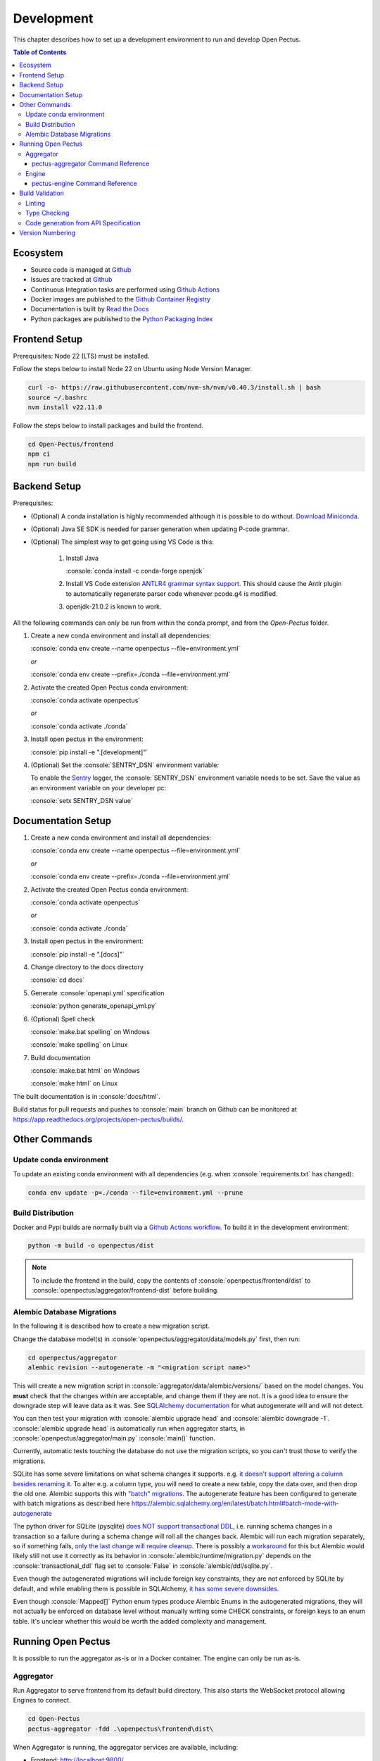 .. role:: console(code)
   :language: console

Development
===========
This chapter describes how to set up a development environment to run and develop Open Pectus.

.. contents:: Table of Contents
  :local:
  :depth: 3

Ecosystem
---------
.. _Github: https://github.com/Open-Pectus/Open-Pectus/
.. _Github Actions: https://github.com/Open-Pectus/Open-Pectus/tree/main/.github/workflows
.. _Github Container Registry: https://github.com/Open-Pectus/Open-Pectus/pkgs/container/open-pectus
.. _Read the Docs: https://docs.openpectus.org/latest/
.. _Python Packaging Index: https://pypi.org/project/openpectus/

* Source code is managed at Github_
* Issues are tracked at Github_
* Continuous Integration tasks are performed using `Github Actions`_
* Docker images are published to the `Github Container Registry`_
* Documentation is built by `Read the Docs`_
* Python packages are published to the `Python Packaging Index`_

Frontend Setup
--------------
Prerequisites: Node 22 (LTS) must be installed.

Follow the steps below to install Node 22 on Ubuntu using Node Version Manager.

.. code-block:: console

    curl -o- https://raw.githubusercontent.com/nvm-sh/nvm/v0.40.3/install.sh | bash
    source ~/.bashrc
    nvm install v22.11.0

Follow the steps below to install packages and build the frontend.

.. code-block:: console

   cd Open-Pectus/frontend
   npm ci
   npm run build


Backend Setup
-------------
.. _Download Miniconda: https://docs.conda.io/en/latest/miniconda.html
.. _ANTLR4 grammar syntax support: https://github.com/mike-lischke/vscode-antlr4
.. _Sentry: https://sentry.io

Prerequisites:

* (Optional) A conda installation is highly recommended although it is possible to do without. `Download Miniconda`_.
* (Optional) Java SE SDK is needed for parser generation when updating P-code grammar.
* (Optional) The simplest way to get going using VS Code is this:

   #. Install Java
    
      :console:`conda install -c conda-forge openjdk`
   #. Install VS Code extension `ANTLR4 grammar syntax support`_.
      This should cause the Antlr plugin to automatically regenerate parser code whenever pcode.g4 is modified. 
   #. openjdk-21.0.2 is known to work.


All the following commands can only be run from within the conda prompt, and from the `Open-Pectus` folder.

#. Create a new conda environment and install all dependencies:

   :console:`conda env create --name openpectus --file=environment.yml`
   
   *or*
   
   :console:`conda env create --prefix=./conda --file=environment.yml`
   

#. Activate the created Open Pectus conda environment:

   :console:`conda activate openpectus`
   
   *or*
   
   :console:`conda activate ./conda`

#. Install open pectus in the environment:

   :console:`pip install -e ".[development]"`

#. (Optional) Set the :console:`SENTRY_DSN` environment variable:

   To enable the Sentry_ logger, the :console:`SENTRY_DSN` environment variable needs to be set.
   Save the value as an environment variable on your developer pc:

   :console:`setx SENTRY_DSN value`


Documentation Setup
-------------------
#. Create a new conda environment and install all dependencies:

   :console:`conda env create --name openpectus --file=environment.yml`
   
   *or*
   
   :console:`conda env create --prefix=./conda --file=environment.yml`

#. Activate the created Open Pectus conda environment:

   :console:`conda activate openpectus`
   
   *or*
   
   :console:`conda activate ./conda`

#. Install open pectus in the environment:

   :console:`pip install -e ".[docs]"`

#. Change directory to the docs directory

   :console:`cd docs`

#. Generate :console:`openapi.yml` specification

   :console:`python generate_openapi_yml.py`

#. (Optional) Spell check

   :console:`make.bat spelling` on Windows
   
   :console:`make spelling` on Linux

#. Build documentation

   :console:`make.bat html` on Windows
   
   :console:`make html` on Linux

The built documentation is in :console:`docs/html`.

Build status for pull requests and pushes to :console:`main` branch on Github can be monitored at https://app.readthedocs.org/projects/open-pectus/builds/.

Other Commands
--------------

Update conda environment
^^^^^^^^^^^^^^^^^^^^^^^^
To update an existing conda environment with all dependencies (e.g. when :console:`requirements.txt` has changed):

.. code-block:: console

   conda env update -p=./conda --file=environment.yml --prune

Build Distribution
^^^^^^^^^^^^^^^^^^
.. _Github Actions workflow: https://github.com/Open-Pectus/Open-Pectus/blob/main/.github/workflows/combined-workflows.yml

Docker and Pypi builds are normally built via a `Github Actions workflow`_. To build it in the development environment:

.. code-block:: console

   python -m build -o openpectus/dist

.. note::
   To include the frontend in the build, copy the contents of :console:`openpectus/frontend/dist` to :console:`openpectus/aggregator/frontend-dist` before building.

Alembic Database Migrations
^^^^^^^^^^^^^^^^^^^^^^^^^^^
.. _SQLAlchemy documentation: https://alembic.sqlalchemy.org/en/latest/autogenerate.html#what-does-autogenerate-detect-and-what-does-it-not-detect
.. _it doesn't support altering a column besides renaming it: https://sqlite.org/lang_altertable.html
.. _"batch" migrations: https://alembic.sqlalchemy.org/en/latest/batch.html
.. _does NOT support transactional DDL: https://docs.sqlalchemy.org/en/20/dialects/sqlite.html#transactional-ddl
.. _only the last change will require cleanup: https://github.com/sqlalchemy/alembic/issues/755#issuecomment-729110204
.. _workaround: https://docs.sqlalchemy.org/en/20/dialects/sqlite.html#serializable-isolation-savepoints-transactional-ddl
.. _it has some severe downsides: https://docs.sqlalchemy.org/en/20/dialects/sqlite.html#foreign-key-support

In the following it is described how to create a new migration script.

Change the database model(s) in :console:`openpectus/aggregator/data/models.py` first, then run:

.. code-block:: console

   cd openpectus/aggregator
   alembic revision --autogenerate -m "<migration script name>"


This will create a new migration script in :console:`aggregator/data/alembic/versions/` based on the model changes.  
You **must** check that the changes within are acceptable, and change them if they are not.  
It is a good idea to ensure the downgrade step will leave data as it was.  
See `SQLAlchemy documentation`_ for what autogenerate will and will not detect.

You can then test your migration with :console:`alembic upgrade head` and :console:`alembic downgrade -1`.  
:console:`alembic upgrade head` is automatically run when aggregator starts, in :console:`openpectus/aggregator/main.py` :console:`main()` function.

Currently, automatic tests touching the database do not use the migration scripts, so you can't trust those to verify the migrations.

SQLite has some severe limitations on what schema changes it supports. e.g. `it doesn't support altering a column besides renaming it`_. 
To alter e.g. a column type, you will need to create a new table, copy the data over, and then drop the old one.
Alembic supports this with `"batch" migrations`_.
The autogenerate feature has been configured to generate with batch migrations as described here https://alembic.sqlalchemy.org/en/latest/batch.html#batch-mode-with-autogenerate

The python driver for SQLite (pysqlite) `does NOT support transactional DDL`_, i.e. running schema changes in a transaction so a failure during a schema change will roll all the changes back. 
Alembic will run each migration separately, so if something fails, `only the last change will require cleanup`_.
There is possibly a `workaround`_ for this but Alembic would likely still not use it correctly as its behavior in :console:`alembic/runtime/migration.py` depends on the :console:`transactional_ddl` flag set to :console:`False` in :console:`alembic/ddl/sqlite.py`.

Even though the autogenerated migrations will include foreign key constraints, they are not enforced by SQLite by default, and while enabling them is possible in SQLAlchemy, `it has some severe downsides`_.

Even though :console:`Mapped[]` Python enum types produce Alembic Enums in the autogenerated migrations, they will not actually be enforced on database level without manually writing some CHECK constraints, or foreign keys to an enum table. It's unclear whether this would be worth the added complexity and management.

Running Open Pectus
-------------------
It is possible to run the aggregator as-is or in a Docker container. The engine can only be run as-is.

Aggregator
^^^^^^^^^^
Run Aggregator to serve frontend from its default build directory. This also starts the WebSocket protocol allowing Engines to connect.

.. code-block:: console

   cd Open-Pectus
   pectus-aggregator -fdd .\openpectus\frontend\dist\

When Aggregator is running, the aggregator services are available, including:

- Frontend:       http://localhost:9800/
- OpenAPI UI:     http://localhost:9800/docs
- OpenAPI spec:   http://localhost:9800/openapi.json

To start aggregator services in Docker, run the following commands:

.. note::
   This depends on the frontend and backend builds being up-to-date.

.. code-block:: console

   cd Open-Pectus/openpectus
   docker compose up --build


pectus-aggregator Command Reference
```````````````````````````````````

.. argparse::
   :filename: ../openpectus/aggregator/main.py
   :func: get_arg_parser
   :prog: pectus-aggregator

Engine
^^^^^^
Run Engine to connect a local engine to the Aggregator above:

.. code-block:: console

   cd Open-Pectus
   pectus-engine --aggregator_host localhost --aggregator_port 9800


When the container is running, the aggregator services are available, including:

- Frontend:       http://localhost:8300/
- OpenAPI UI:     http://localhost:8300/docs
- OpenAPI spec:   http://localhost:8300/openapi.json

.. _pectus_engine_command_reference:

pectus-engine Command Reference
```````````````````````````````

.. argparse::
   :filename: ../openpectus/engine/main.py
   :func: get_arg_parser
   :prog: pectus-engine

Build Validation
----------------
Linting and type checking is configured for Open Pectus.

Linting
^^^^^^^
Open Pectus python code is linted using flake8 which is configured in :console:`openpectus/.flake8`:

.. code-block:: console

   cd Open-Pectus/openpectus
   flake8

Type Checking
^^^^^^^^^^^^^
Python code is type checked using pyright which is configured in :console:`pyproject.toml`:

.. code-block:: console

   cd Open-Pectus/openpectus
   pyright
   # If pyright complains about being out of date:
   # pip install -U pyright

Code generation from API Specification
^^^^^^^^^^^^^^^^^^^^^^^^^^^^^^^^^^^^^^
The frontend generates and uses typescript skeleton interfaces from the aggregator API specification.

To ensure that the implemented backend, the API specification file and the typescript interfaces all match, the flow for modification is as follows:

#. A change is made in the Aggregator API implementation.
#. The script `generate_openapi_spec_and_typescript_interfaces.sh` must be manually invoked. This updates the API spec file and generates updated typescript interfaces from it.
#. The frontend build must be run to check the updated interfaces. If the frontend build fails, the build server build will fail. This indicates an integration error caused by an incompatible API change. This should be fixed before the branch is merged, either by updating the frontend to support the API change or by reworking the API change to be compatible with the frontend.
#. Steps 1-3 must be repeated until both frontend and backend build successfully.
#. All changes must be committed to Git.

To ensure that step 2 is not forgotten, the aggregator test suite contains a test that generates a new API specification file and checks that it matches the specification file last generated by the script. If it doesn't, the test fails and with it the backend build.

Version Numbering
-----------------
Open Pectus adopts the major-minor-patch version number format.
A new package is published to Pypi on each push to :console:`main` with the least significant version digit being the Github Actions run number.
The least significant digit is :console:`dev` in the source code to distinguish from releases.
If relevant, the major and minor digits must be updated manually in the following file:

* :console:`openpectus/__init__.py`

Run the following file afterwards to update the version number in the OpenAPI specification:

* :console:`python openpectus/aggregator/generate_openapi_spec_and_typescript_interfaces.py`